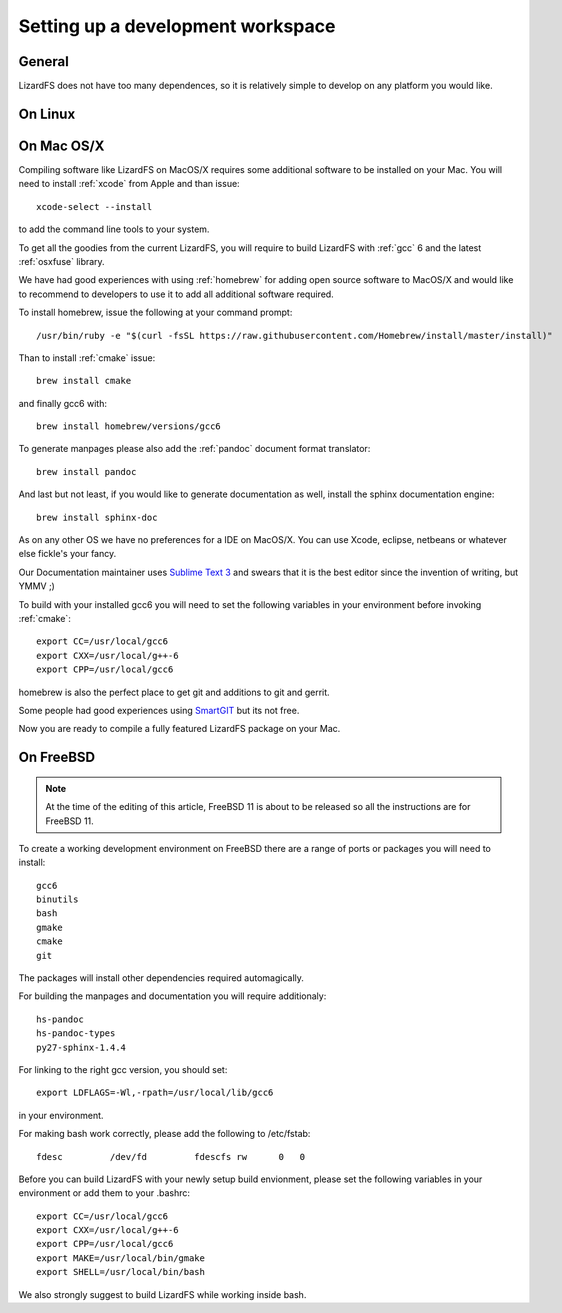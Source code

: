 .. _workspace:

**********************************
Setting up a development workspace
**********************************
.. auth-status-todo/none

General
=======

LizardFS does not have too many dependences, so it is relatively simple to
develop on any platform you would like.

On Linux
========



.. _workspace_mac:

On Mac OS/X
===========

Compiling software like LizardFS on MacOS/X requires some additional software
to be installed on your Mac. You will need to install :ref:`xcode` from Apple
and than issue::

  xcode-select --install

to add the command line tools to your system.

To get all the goodies from the current LizardFS, you will require to build
LizardFS with :ref:`gcc` 6 and the latest :ref:`osxfuse` library.

We have had good experiences with using :ref:`homebrew` for adding open source
software to MacOS/X and would like to recommend to developers to use it to add
all additional software required.

To install homebrew, issue the following at your command prompt::

  /usr/bin/ruby -e "$(curl -fsSL https://raw.githubusercontent.com/Homebrew/install/master/install)"

Than to install :ref:`cmake` issue::

  brew install cmake

and finally gcc6 with::

  brew install homebrew/versions/gcc6

To generate manpages please also add the :ref:`pandoc` document format
translator::

  brew install pandoc

And last but not least, if you would like to generate documentation as well,
install the sphinx documentation engine::

  brew install sphinx-doc

As on any other OS we have no preferences for a IDE on MacOS/X. You can use
Xcode, eclipse, netbeans or whatever else fickle's your fancy.

Our Documentation maintainer uses `Sublime Text 3 <http://www.sublimetext.com/>`_ and swears that it is the best editor since the
invention of writing, but YMMV ;)

To build with your installed gcc6 you will need to set the following variables
in your environment before invoking :ref:`cmake`::

  export CC=/usr/local/gcc6
  export CXX=/usr/local/g++-6
  export CPP=/usr/local/gcc6

homebrew is also the perfect place to get git and additions to git and gerrit.

Some people had good experiences using `SmartGIT <http://www.syntevo.com/smartgit/>`_ but its not free.

Now you are ready to compile a fully featured LizardFS package on your Mac.

On FreeBSD
==========

.. note:: At the time of the editing of this article, FreeBSD 11 is about to
   be released so all the instructions are for FreeBSD 11.

To create a working development environment on FreeBSD there are a range of
ports or packages you will need to install::

  gcc6
  binutils
  bash
  gmake
  cmake
  git

The packages will install other dependencies required automagically.

For building the manpages and documentation you will require additionaly::

  hs-pandoc
  hs-pandoc-types
  py27-sphinx-1.4.4

For linking to the right gcc version, you should set::

  export LDFLAGS=-Wl,-rpath=/usr/local/lib/gcc6

in your environment.

For making bash work correctly, please add the following to /etc/fstab::

  fdesc         /dev/fd         fdescfs rw      0   0

Before you can build LizardFS with your newly setup build envionment, please
set the following variables in your environment or add them to your .bashrc::

  export CC=/usr/local/gcc6
  export CXX=/usr/local/g++-6
  export CPP=/usr/local/gcc6
  export MAKE=/usr/local/bin/gmake
  export SHELL=/usr/local/bin/bash

We also strongly suggest to build LizardFS while working inside bash.




